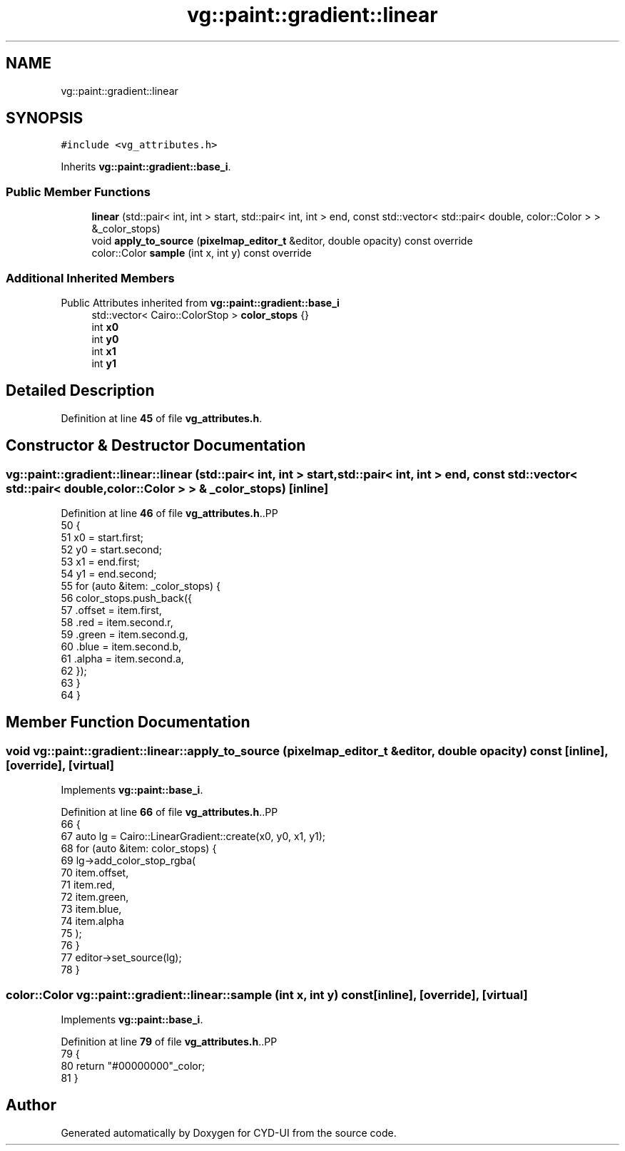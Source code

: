 .TH "vg::paint::gradient::linear" 3 "CYD-UI" \" -*- nroff -*-
.ad l
.nh
.SH NAME
vg::paint::gradient::linear
.SH SYNOPSIS
.br
.PP
.PP
\fC#include <vg_attributes\&.h>\fP
.PP
Inherits \fBvg::paint::gradient::base_i\fP\&.
.SS "Public Member Functions"

.in +1c
.ti -1c
.RI "\fBlinear\fP (std::pair< int, int > start, std::pair< int, int > end, const std::vector< std::pair< double, color::Color > > &_color_stops)"
.br
.ti -1c
.RI "void \fBapply_to_source\fP (\fBpixelmap_editor_t\fP &editor, double opacity) const override"
.br
.ti -1c
.RI "color::Color \fBsample\fP (int x, int y) const override"
.br
.in -1c
.SS "Additional Inherited Members"


Public Attributes inherited from \fBvg::paint::gradient::base_i\fP
.in +1c
.ti -1c
.RI "std::vector< Cairo::ColorStop > \fBcolor_stops\fP {}"
.br
.ti -1c
.RI "int \fBx0\fP"
.br
.ti -1c
.RI "int \fBy0\fP"
.br
.ti -1c
.RI "int \fBx1\fP"
.br
.ti -1c
.RI "int \fBy1\fP"
.br
.in -1c
.SH "Detailed Description"
.PP 
Definition at line \fB45\fP of file \fBvg_attributes\&.h\fP\&.
.SH "Constructor & Destructor Documentation"
.PP 
.SS "vg::paint::gradient::linear::linear (std::pair< int, int > start, std::pair< int, int > end, const std::vector< std::pair< double, color::Color > > & _color_stops)\fC [inline]\fP"

.PP
Definition at line \fB46\fP of file \fBvg_attributes\&.h\fP\&..PP
.nf
50                 {
51                 x0 = start\&.first;
52                 y0 = start\&.second;
53                 x1 = end\&.first;
54                 y1 = end\&.second;
55                 for (auto &item: _color_stops) {
56                   color_stops\&.push_back({
57                     \&.offset = item\&.first,
58                     \&.red = item\&.second\&.r,
59                     \&.green = item\&.second\&.g,
60                     \&.blue = item\&.second\&.b,
61                     \&.alpha = item\&.second\&.a,
62                   });
63                 }
64               }
.fi

.SH "Member Function Documentation"
.PP 
.SS "void vg::paint::gradient::linear::apply_to_source (\fBpixelmap_editor_t\fP & editor, double opacity) const\fC [inline]\fP, \fC [override]\fP, \fC [virtual]\fP"

.PP
Implements \fBvg::paint::base_i\fP\&.
.PP
Definition at line \fB66\fP of file \fBvg_attributes\&.h\fP\&..PP
.nf
66                                                                                              {
67                 auto lg = Cairo::LinearGradient::create(x0, y0, x1, y1);
68                 for (auto &item: color_stops) {
69                   lg\->add_color_stop_rgba(
70                     item\&.offset,
71                     item\&.red,
72                     item\&.green,
73                     item\&.blue,
74                     item\&.alpha
75                   );
76                 }
77                 editor\->set_source(lg);
78               }
.fi

.SS "color::Color vg::paint::gradient::linear::sample (int x, int y) const\fC [inline]\fP, \fC [override]\fP, \fC [virtual]\fP"

.PP
Implements \fBvg::paint::base_i\fP\&.
.PP
Definition at line \fB79\fP of file \fBvg_attributes\&.h\fP\&..PP
.nf
79                                                              {
80                 return "#00000000"_color;
81               }
.fi


.SH "Author"
.PP 
Generated automatically by Doxygen for CYD-UI from the source code\&.
